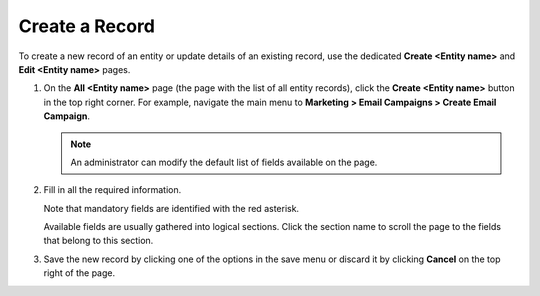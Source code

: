 .. _doc-grids-actions-records-create:

Create a Record
===============

To create a new record of an entity or update details of an existing record, use the dedicated **Create <Entity name>** and **Edit <Entity name>** pages.

1. On the **All <Entity name>** page (the page with the list of all entity records), click the **Create <Entity name>** button in the top right corner. For example, navigate the main menu to **Marketing > Email Campaigns > Create Email Campaign**.

   .. image:: /user/img/getting_started/records/create_page_example.png
      :alt: A new email campaign creation page

   .. note:: An administrator can modify the default list of fields available on the page.

2. Fill in all the required information.

   Note that mandatory fields are identified with the red asterisk.

   Available fields are usually gathered into logical sections. Click the section name to scroll the page to the fields that belong to this section.

3. Save the new record by clicking one of the options in the save menu or discard it by clicking **Cancel** on the top right of the page.
